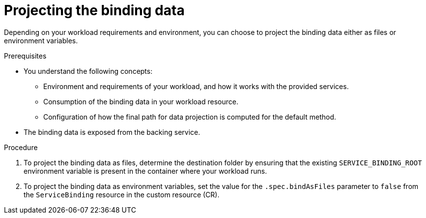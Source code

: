 // Module included in the following assemblies:
//
// * /applications/connecting_applications_to_services/projecting-binding-data.adoc

:_content-type: PROCEDURE
[id="sbo-projecting-the-binding-data_{context}"]
= Projecting the binding data

Depending on your workload requirements and environment, you can choose to project the binding data either as files or environment variables.

.Prerequisites

* You understand the following concepts:
** Environment and requirements of your workload, and how it works with the provided services.
** Consumption of the binding data in your workload resource.
** Configuration of how the final path for data projection is computed for the default method.
* The binding data is exposed from the backing service.

.Procedure

. To project the binding data as files, determine the destination folder by ensuring that the existing `SERVICE_BINDING_ROOT` environment variable is present in the container where your workload runs.
. To project the binding data as environment variables, set the value for the `.spec.bindAsFiles` parameter to `false` from the `ServiceBinding` resource in the custom resource (CR).
